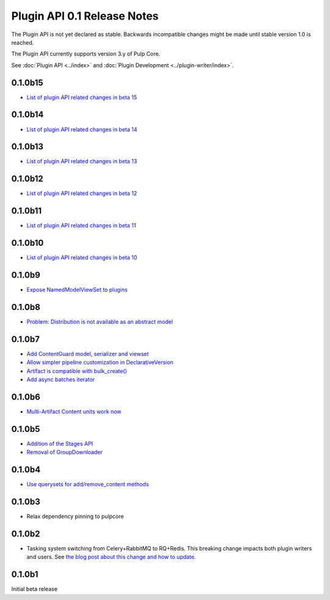 ============================
Plugin API 0.1 Release Notes
============================

The Plugin API is not yet declared as stable. Backwards incompatible changes might be made until
stable version 1.0 is reached.

The Plugin API currently supports version 3.y of Pulp Core.

See :doc:`Plugin API <../index>` and
:doc:`Plugin Development <../plugin-writer/index>`.

0.1.0b15
========

* `List of plugin API related changes in beta 15 <https://github.com/pulp/pulpcore-plugin/pulls?utf8=%E2%9C%93&q=is%3Aclosed+merged%3A2018-11-29T14%3A00%3A00-04%3A00..2018-12-18T10%3A10%3A00-06%3A00+>`_

0.1.0b14
========

* `List of plugin API related changes in beta 14 <https://github.com/pulp/pulp/pulls?utf8=%E2%9C%93&q=label%3A3.0+label%3Aplugin-writer+is%3Aclosed+merged%3A2018-11-21T13%3A00%3A00-04%3A00..2018-11-29T14%3A10%3A00-06%3A00+>`_


0.1.0b13
========

* `List of plugin API related changes in beta 13 <https://github.com/pulp/pulp/pulls?utf8=%E2%9C%93&q=label%3A3.0+label%3Aplugin-writer+is%3Aclosed+merged%3A2018-11-15T16%3A30%3A00-06%3A00..2018-11-21T13%3A00%3A00-04%3A00+>`_


0.1.0b12
========

* `List of plugin API related changes in beta 12 <https://github.com/pulp/pulp/pulls?utf8=%E2%9C%93&q=label%3A3.0+label%3Aplugin-writer+is%3Aclosed+merged%3A2018-10-11T15%3A00%3A00-04%3A00..2018-11-15T16%3A30%3A00-06%3A00+>`_

0.1.0b11
========

* `List of plugin API related changes in beta 11 <https://github.com/pulp/pulp/pulls?utf8=%E2%9C%93&q=label%3A3.0+label%3Aplugin-writer+is%3Aclosed+merged%3A2018-10-05T13%3A30%3A00-06%3A00..2018-10-11T15%3A00%3A00-04%3A00+>`_

0.1.0b10
========

* `List of plugin API related changes in beta 10 <https://github.com/pulp/pulp/pulls?utf8=%E2%9C%93&q=label%3A3.0+label%3Aplugin-writer+is%3Aclosed+merged%3A2018-10-01T01%3A30%3A00-06%3A00..2018-10-05T13%3A30%3A00-06%3A00+>`_

0.1.0b9
=======

* `Expose NamedModelViewSet to plugins <https://github.com/pulp/pulp/pull/3681>`_

0.1.0b8
=======

* `Problem: Distribution is not available as an abstract model <https://github.com/pulp/pulp/pull/3675>`_

0.1.0b7
=======

* `Add ContentGuard model, serializer and viewset <https://github.com/pulp/pulp/pull/3666>`_
* `Allow simpler pipeline customization in DeclarativeVersion <https://github.com/pulp/pulp/pull/3664>`_
* `Artifact is compatible with bulk_create() <https://github.com/pulp/pulp/pull/3660>`_
* `Add async batches iterator <https://github.com/pulp/pulp/pull/3643>`_

0.1.0b6
=======

* `Multi-Artifact Content units work now <https://github.com/pulp/pulp/pull/3628>`_

0.1.0b5
=======

* `Addition of the Stages API <https://github.com/pulp/pulp/pull/3559>`_
* `Removal of GroupDownloader <https://github.com/pulp/pulp/pull/3606>`_

0.1.0b4
=======

* `Use querysets for add/remove_content methods <https://github.com/pulp/pulp/pull/3548>`_

0.1.0b3
=======

* Relax dependency pinning to pulpcore

0.1.0b2
=======

* Tasking system switching from Celery+RabbitMQ to RQ+Redis. This breaking change impacts both
  plugin writers and users. See
  `the blog post about this change and how to update <https://pulpproject.org/2018/05/08/pulp3-moving-to-rq/>`_.


0.1.0b1
=======

Initial beta release

